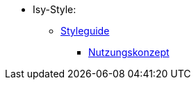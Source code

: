 * Isy-Style:
** xref:isy-style:styleguide.adoc[Styleguide]
*** xref:isy-style:nutzungskonzept/nutzungskonzept.adoc[Nutzungskonzept]

